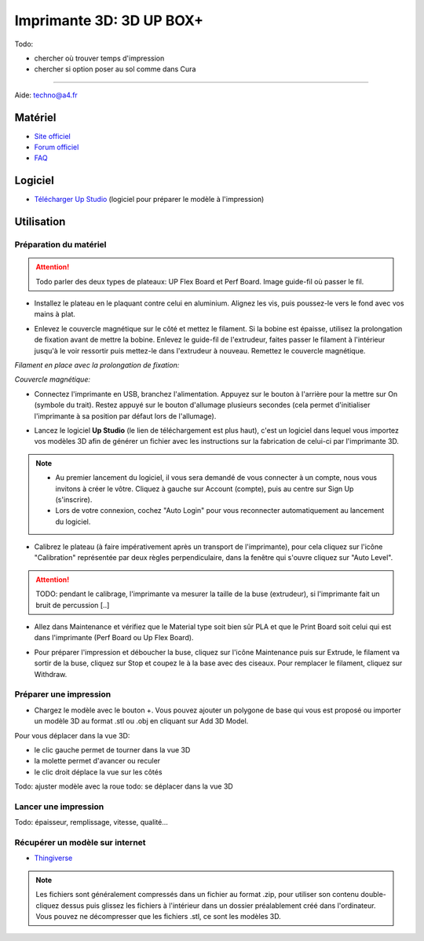 Imprimante 3D: 3D UP BOX+
========================

Todo:

- chercher où trouver temps d'impression
- chercher si option poser au sol comme dans Cura

--------------------------------------------

Aide:
techno@a4.fr


Matériel
--------

- `Site officiel <https://www.tiertime.com/up-box-plus/>`_
- `Forum officiel <https://www.tiertime.com/forum/viewforum.php?f=38&sid=f768523e04b301e1dbebcfb3635fbc5a>`_
- `FAQ <https://www.a4.fr/wiki/index.php?title=FAQ_Imprimantes_3D_TIERTIME>`_

.. image:: upbox.png

Logiciel
--------

- `Télécharger Up Studio <https://s3-us-west-1.amazonaws.com/up3d/downloads/UP_Studio_x64_2.6.49.627.zip>`_ (logiciel pour préparer le modèle à l'impression)

Utilisation
-----------

Préparation du matériel
^^^^^^^^^^^^^^^^^^^^^^^

.. attention:: Todo parler des deux types de plateaux: UP Flex Board et Perf Board.
   Image guide-fil où passer le fil.

- Installez le plateau en le plaquant contre celui en aluminium. Alignez les vis, puis poussez-le vers le fond avec vos mains à plat.

.. image:: vis.png

- Enlevez le couvercle magnétique sur le côté et mettez le filament. Si la bobine est épaisse, utilisez la prolongation de fixation avant de mettre la bobine. Enlevez le guide-fil de l'extrudeur, faites passer le filament à l'intérieur jusqu'à le voir ressortir puis mettez-le dans l'extrudeur à nouveau. Remettez le couvercle magnétique.

*Filament en place avec la prolongation de fixation:*

.. image:: filament.png

*Couvercle magnétique:*

.. image:: couvercle.png

- Connectez l'imprimante en USB, branchez l'alimentation. Appuyez sur le bouton à l'arrière pour la mettre sur On (symbole du trait). Restez appuyé sur le bouton d'allumage plusieurs secondes (cela permet d'initialiser l'imprimante à sa position par défaut lors de l'allumage).

.. image:: branchements.png

.. image:: power.png


- Lancez le logiciel **Up Studio** (le lien de téléchargement est plus haut), c'est un logiciel dans lequel vous importez vos modèles 3D afin de générer un fichier avec les instructions sur la fabrication de celui-ci par l'imprimante 3D.

.. note:: - Au premier lancement du logiciel, il vous sera demandé de vous connecter à un compte, nous vous invitons à créer le vôtre. Cliquez à gauche sur Account (compte), puis au centre sur Sign Up (s'inscrire).
   - Lors de votre connexion, cochez "Auto Login" pour vous reconnecter automatiquement au lancement du logiciel.

- Calibrez le plateau (à faire impérativement après un transport de l'imprimante), pour cela cliquez sur l'icône "Calibration" représentée par deux règles perpendiculaire, dans la fenêtre qui s'ouvre cliquez sur "Auto Level".

.. attention:: TODO: pendant le calibrage, l'imprimante va mesurer la taille de la buse (extrudeur), si l'imprimante fait un bruit de percussion [..]

.. image:: calibration.png

- Allez dans Maintenance et vérifiez que le Material type soit bien sûr PLA et que le Print Board soit celui qui est dans l'imprimante (Perf Board ou Up Flex Board).

.. image:: pla.png

- Pour préparer l'impression et déboucher la buse, cliquez sur l'icône Maintenance puis sur Extrude, le filament va sortir de la buse, cliquez sur Stop et coupez le à la base avec des ciseaux. Pour remplacer le filament, cliquez sur Withdraw.

Préparer une impression
^^^^^^^^^^^^^^^^^^^^^^^

- Chargez le modèle avec le bouton +. Vous pouvez ajouter un polygone de base qui vous est proposé ou importer un modèle 3D au format .stl ou .obj en cliquant sur Add 3D Model.

.. image:: 3dmodel.png

Pour vous déplacer dans la vue 3D:

- le clic gauche permet de tourner dans la vue 3D
- la molette permet d'avancer ou reculer
- le clic droit déplace la vue sur les côtés

Todo: ajuster modèle avec la roue
todo: se déplacer dans la vue 3D

Lancer une impression
^^^^^^^^^^^^^^^^^^^^^

Todo: épaisseur, remplissage, vitesse, qualité...

Récupérer un modèle sur internet
^^^^^^^^^^^^^^^^^^^^^^^^^^^^^^^^

- `Thingiverse <https://www.thingiverse.com/>`_

.. note:: Les fichiers sont généralement compressés dans un fichier au format .zip, pour utiliser son contenu double-cliquez dessus puis glissez les fichiers à l'intérieur dans un dossier préalablement créé dans l'ordinateur.
   Vous pouvez ne décompresser que les fichiers .stl, ce sont les modèles 3D.

